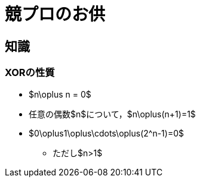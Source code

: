 = 競プロのお供

== 知識

=== XORの性質

* $n\oplus n = 0$
* 任意の偶数$n$について，$n\oplus(n+1)=1$
* $0\oplus1\oplus\cdots\oplus(2^n-1)=0$
** ただし$n>1$
